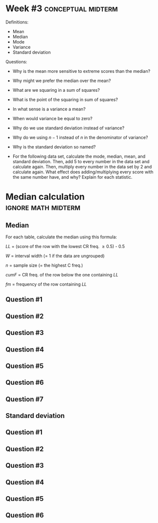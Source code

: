 \onecolumn
* Week #3 :conceptual:midterm:

Definitions:
 - Mean
 - Median
 - Mode
 - Variance
 - Standard deviation
   
Questions:

 - Why is the mean more sensitive to extreme scores than the median?
 - Why might we prefer the median over the mean?
 - What are we squaring in a sum of squares?
 - What is the point of the squaring in sum of squares?
 - In what sense is a variance a mean?
 - When would variance be equal to zero?
 - Why do we use standard deviation instead of variance?
 - Why do we using $n - 1$ instead of $n$ in the denominator of variance?
 - Why is the standard deviation so named?
 - For the following data set, calculate the mode, median, mean, and standard deviation. Then, add 5 to every number in the data set and calculate again. Then, multiply every number in the data set by 2 and calculate again. What effect does adding/multiplying every score with the same number have, and why? Explain for each statistic.
    \begin{center}
    2, 8, 1, 1, 3
    \end{center}

   
\newpage
   
* Median calculation :ignore:math:midterm:

#+BEGIN_SRC R :session global :results value raw :exports results
printq1 <- dget("./R/median.R")
printq2 <- dget("./R/standard-deviation.R")
print("\\twocolumn")
#+END_SRC

** Median

For each table, calculate the median using this formula:

\begin{equation*}
\mathit{Md} = \mathit{LL} + W \begin{bmatrix} \frac{0.5(n) - \mathit{cumF}}{\mathit{fm}} \end{bmatrix}
\end{equation*}

/LL/ = (score of the row with the lowest CR freq. \geq 0.5) - 0.5

/W/ = interval width (= 1 if the data are ungrouped)

/n/ = sample size (= the highest C freq.)

/cumF/ = CR freq. of the row below the one containing /LL/

/fm/ = frequency of the row containing /LL/

** Question #1
#+BEGIN_SRC R :session global :results output raw :exports results
printq1(TRUE, seeds[1])
#+END_SRC
** Question #2
#+BEGIN_SRC R :session global :results output raw :exports results
printq1(include.answer, seeds[2])
#+END_SRC
** Question #3
#+BEGIN_SRC R :session global :results output raw :exports results
printq1(include.answer, seeds[3])
#+END_SRC
#+BEGIN_SRC R :session global :results value raw :exports results
if (include.answer == TRUE) {
print("\\vfill\\eject")
}
#+END_SRC
** Question #4
#+BEGIN_SRC R :session global :results output raw :exports results
printq1(include.answer, seeds[4])
#+END_SRC
#+BEGIN_SRC R :session global :results value raw :exports results
if (include.answer == FALSE) {
print("\\vfill\\eject")
}
#+END_SRC
** Question #5
#+BEGIN_SRC R :session global :results output raw :exports results
printq1(include.answer, seeds[5])
#+END_SRC
** Question #6
#+BEGIN_SRC R :session global :results output raw :exports results
printq1(include.answer, seeds[6])
#+END_SRC
** Question #7
#+BEGIN_SRC R :session global :results output raw :exports results
printq1(include.answer, seeds[7])
#+END_SRC

\twocolumn


** Standard deviation

\begin{gather*}
\mathit{SS} = \Sigma(X_i - \bar{X})^2 \\
df = n - 1 \\
s^2 = \frac{\mathit{SS}}{df} \\
s = \sqrt{s}
\end{gather*}

** Question #1
#+BEGIN_SRC R :session global :results output raw :exports results
printq2(TRUE, seeds[1])
#+END_SRC
** Question #2
#+BEGIN_SRC R :session global :results output raw :exports results
printq2(include.answer, seeds[2])
#+END_SRC

** Question #3
#+BEGIN_SRC R :session global :results output raw :exports results
printq2(include.answer, seeds[3])
#+END_SRC
** Question #4
#+BEGIN_SRC R :session global :results output raw :exports results
printq2(include.answer, seeds[4])
#+END_SRC
** Question #5
#+BEGIN_SRC R :session global :results output raw :exports results
printq2(include.answer, seeds[5])
#+END_SRC
** Question #6
#+BEGIN_SRC R :session global :results output raw :exports results
printq2(include.answer, seeds[6])
#+END_SRC
